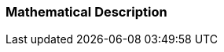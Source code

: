=== Mathematical Description [[math-hybrid-co-simulation]]

// TODO: Describe the difference to the Basic Co-Simulation.
